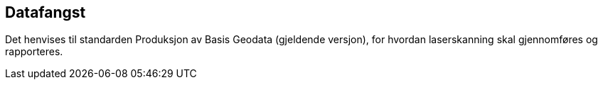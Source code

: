 == Datafangst
Det henvises til standarden Produksjon av Basis Geodata (gjeldende versjon), for hvordan laserskanning skal gjennomføres og rapporteres.